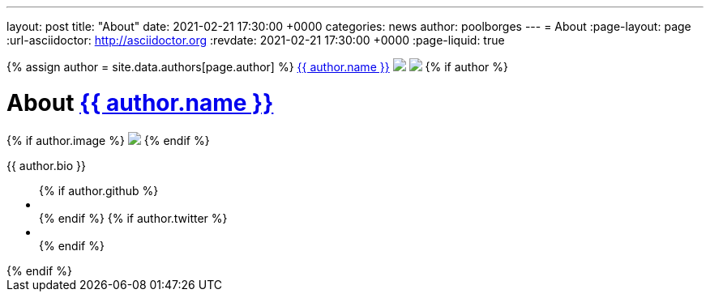 ---
layout: post
title:  "About"
date:   2021-02-21 17:30:00 +0000
categories: news
author: poolborges
---
= About
:page-layout: page
:url-asciidoctor: http://asciidoctor.org
:revdate: 2021-02-21 17:30:00 +0000
:page-liquid: true

++++
<!-- Look the author details up from the site config. -->
{% assign author = site.data.authors[page.author] %}

<span class="author">
    <a href="{{ author.url }}">{{ author.name }}</a>
</span>
<img class="rounded-circle border border-dark" src="{{ author.image }}" />

<img class="rounded-circle border border-dark" src="https://s.gravatar.com/avatar/f0811b72cb287165980d7c004c6a60ca?s=80"/>



{% if author %}
<div class="well well-sm">
    <h1>About <a href="{% link authors.adoc %}#{{ page.author }}" target="_blank">{{ author.name }}</a></h1>
    {% if author.image %}
    <img src="{{author.image}}" class="img-circle pull-left m-a-1">
    {% endif %}
    <p>{{ author.bio }}</p>
    <ul class="list-inline social">
        {% if author.github %}
        <li><a href="{{author.github}}" title="GitHub"><i class="fa fa-github fa-1x"></i></a></li>
        {% endif %}
        {% if author.twitter %}
        <li><a href="{{author.twitter}}" title="Twitter"><i class="fa fa-twitter fa-1x"></i></a></li>
        {% endif %}
      </ul>
</div>
{% endif %}
++++